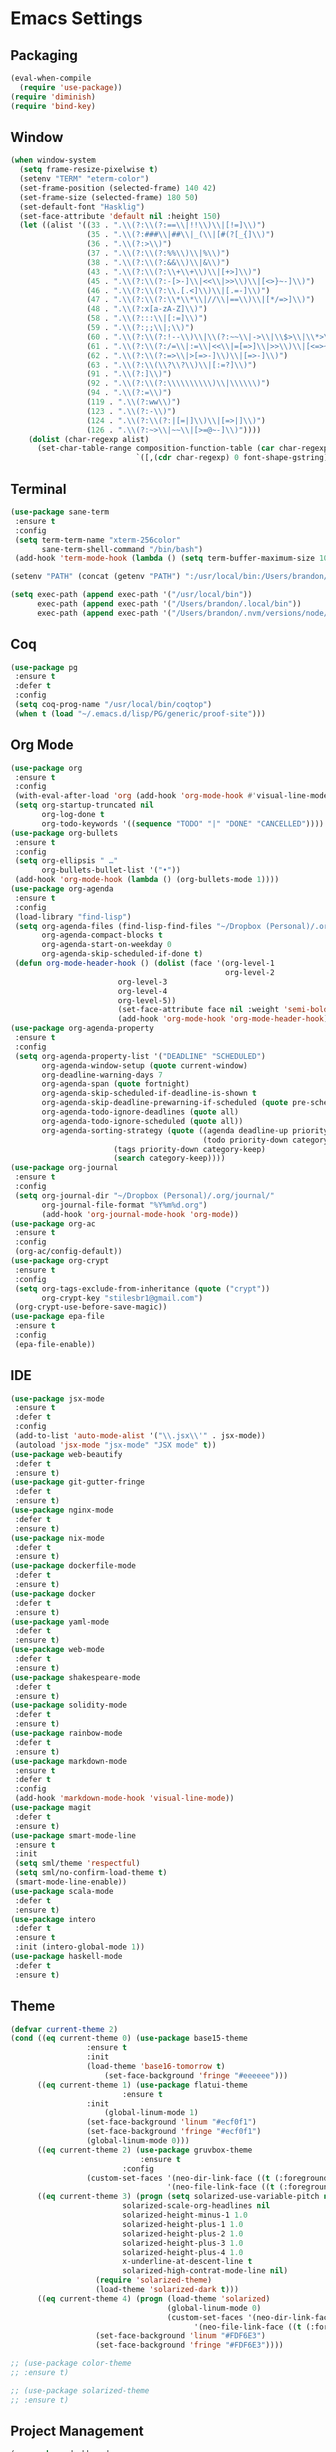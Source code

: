 * Emacs Settings
  
** Packaging

#+BEGIN_SRC emacs-lisp
(eval-when-compile
  (require 'use-package))
(require 'diminish)
(require 'bind-key)
#+END_SRC

** Window

#+BEGIN_SRC emacs-lisp
(when window-system
  (setq frame-resize-pixelwise t)
  (setenv "TERM" "eterm-color")
  (set-frame-position (selected-frame) 140 42)
  (set-frame-size (selected-frame) 180 50)
  (set-default-font "Hasklig")
  (set-face-attribute 'default nil :height 150)
  (let ((alist '((33 . ".\\(?:\\(?:==\\|!!\\)\\|[!=]\\)")
                 (35 . ".\\(?:###\\|##\\|_(\\|[#(?[_{]\\)")
                 (36 . ".\\(?:>\\)")
                 (37 . ".\\(?:\\(?:%%\\)\\|%\\)")
                 (38 . ".\\(?:\\(?:&&\\)\\|&\\)")
                 (43 . ".\\(?:\\(?:\\+\\+\\)\\|[+>]\\)")
                 (45 . ".\\(?:\\(?:-[>-]\\|<<\\|>>\\)\\|[<>}~-]\\)")
                 (46 . ".\\(?:\\(?:\\.[.<]\\)\\|[.=-]\\)")
                 (47 . ".\\(?:\\(?:\\*\\*\\|//\\|==\\)\\|[*/=>]\\)")
                 (48 . ".\\(?:x[a-zA-Z]\\)")
                 (58 . ".\\(?:::\\|[:=]\\)")
                 (59 . ".\\(?:;;\\|;\\)")
                 (60 . ".\\(?:\\(?:!--\\)\\|\\(?:~~\\|->\\|\\$>\\|\\*>\\|\\+>\\|--\\|<[<=-]\\|=[<=>]\\||>\\)\\|[*$+~/<=>|-]\\)")
                 (61 . ".\\(?:\\(?:/=\\|:=\\|<<\\|=[=>]\\|>>\\)\\|[<=>~]\\)")
                 (62 . ".\\(?:\\(?:=>\\|>[=>-]\\)\\|[=>-]\\)")
                 (63 . ".\\(?:\\(\\?\\?\\)\\|[:=?]\\)")
                 (91 . ".\\(?:]\\)")
                 (92 . ".\\(?:\\(?:\\\\\\\\\\)\\|\\\\\\)")
                 (94 . ".\\(?:=\\)")
                 (119 . ".\\(?:ww\\)")
                 (123 . ".\\(?:-\\)")
                 (124 . ".\\(?:\\(?:|[=|]\\)\\|[=>|]\\)")
                 (126 . ".\\(?:~>\\|~~\\|[>=@~-]\\)"))))
    (dolist (char-regexp alist)
      (set-char-table-range composition-function-table (car char-regexp)
                            `([,(cdr char-regexp) 0 font-shape-gstring])))))
#+END_SRC

** Terminal

#+BEGIN_SRC emacs-lisp
(use-package sane-term
 :ensure t
 :config
 (setq term-term-name "xterm-256color"
       sane-term-shell-command "/bin/bash")
 (add-hook 'term-mode-hook (lambda () (setq term-buffer-maximum-size 10000))))

(setenv "PATH" (concat (getenv "PATH") ":/usr/local/bin:/Users/brandon/.local/bin:/Users/brandon/.nvm/versions/node/v6.4.0/bin"))

(setq exec-path (append exec-path '("/usr/local/bin"))
      exec-path (append exec-path '("/Users/brandon/.local/bin"))
      exec-path (append exec-path '("/Users/brandon/.nvm/versions/node/v6.4.0/bin")))
#+END_SRC

** Coq
   
#+BEGIN_SRC emacs-lisp
(use-package pg
 :ensure t
 :defer t
 :config 
 (setq coq-prog-name "/usr/local/bin/coqtop")
 (when t (load "~/.emacs.d/lisp/PG/generic/proof-site")))
#+END_SRC

** Org Mode

#+BEGIN_SRC emacs-lisp
(use-package org
 :ensure t
 :config 
 (with-eval-after-load 'org (add-hook 'org-mode-hook #'visual-line-mode))
 (setq org-startup-truncated nil
       org-log-done t
       org-todo-keywords '((sequence "TODO" "|" "DONE" "CANCELLED"))))
(use-package org-bullets
 :ensure t
 :config 
 (setq org-ellipsis " …"
       org-bullets-bullet-list '("•"))
 (add-hook 'org-mode-hook (lambda () (org-bullets-mode 1))))
(use-package org-agenda
 :ensure t
 :config 
 (load-library "find-lisp")
 (setq org-agenda-files (find-lisp-find-files "~/Dropbox (Personal)/.org" "\.org$")
       org-agenda-compact-blocks t
       org-agenda-start-on-weekday 0
       org-agenda-skip-scheduled-if-done t)
 (defun org-mode-header-hook () (dolist (face '(org-level-1
                                                org-level-2
						org-level-3
						org-level-4
						org-level-5))
						(set-face-attribute face nil :weight 'semi-bold :height 1.0)))
						(add-hook 'org-mode-hook 'org-mode-header-hook))
(use-package org-agenda-property
 :ensure t
 :config 
 (setq org-agenda-property-list '("DEADLINE" "SCHEDULED")
       org-agenda-window-setup (quote current-window)
       org-deadline-warning-days 7
       org-agenda-span (quote fortnight)
       org-agenda-skip-scheduled-if-deadline-is-shown t
       org-agenda-skip-deadline-prewarning-if-scheduled (quote pre-scheduled)
       org-agenda-todo-ignore-deadlines (quote all)
       org-agenda-todo-ignore-scheduled (quote all))
       org-agenda-sorting-strategy (quote ((agenda deadline-up priority-down)
                                           (todo priority-down category-keep)
					   (tags priority-down category-keep)
					   (search category-keep))))
(use-package org-journal
 :ensure t
 :config 
 (setq org-journal-dir "~/Dropbox (Personal)/.org/journal/"
       org-journal-file-format "%Y%m%d.org")
       (add-hook 'org-journal-mode-hook 'org-mode))
(use-package org-ac
 :ensure t
 :config 
 (org-ac/config-default))
(use-package org-crypt
 :ensure t
 :config
 (setq org-tags-exclude-from-inheritance (quote ("crypt"))
       org-crypt-key "stilesbr1@gmail.com")
 (org-crypt-use-before-save-magic))
(use-package epa-file
 :ensure t
 :config 
 (epa-file-enable))
#+END_SRC
   
** IDE

#+BEGIN_SRC emacs-lisp
(use-package jsx-mode
 :ensure t
 :defer t
 :config 
 (add-to-list 'auto-mode-alist '("\\.jsx\\'" . jsx-mode))
 (autoload 'jsx-mode "jsx-mode" "JSX mode" t))
(use-package web-beautify
 :defer t
 :ensure t)
(use-package git-gutter-fringe
 :defer t
 :ensure t)
(use-package nginx-mode
 :defer t
 :ensure t)
(use-package nix-mode
 :defer t
 :ensure t)
(use-package dockerfile-mode
 :defer t
 :ensure t)
(use-package docker
 :defer t
 :ensure t)
(use-package yaml-mode
 :defer t
 :ensure t)
(use-package web-mode
 :defer t
 :ensure t)
(use-package shakespeare-mode
 :defer t
 :ensure t)
(use-package solidity-mode
 :defer t
 :ensure t)
(use-package rainbow-mode
 :defer t
 :ensure t)
(use-package markdown-mode
 :ensure t
 :defer t
 :config
 (add-hook 'markdown-mode-hook 'visual-line-mode))
(use-package magit
 :defer t
 :ensure t)
(use-package smart-mode-line
 :ensure t
 :init
 (setq sml/theme 'respectful)
 (setq sml/no-confirm-load-theme t)
 (smart-mode-line-enable))
(use-package scala-mode
 :defer t
 :ensure t)
(use-package intero
 :defer t
 :ensure t
 :init (intero-global-mode 1))
(use-package haskell-mode
 :defer t
 :ensure t)
#+END_SRC
   
** Theme
   
#+BEGIN_SRC emacs-lisp
(defvar current-theme 2)
(cond ((eq current-theme 0) (use-package base15-theme
			     :ensure t
			     :init
			     (load-theme 'base16-tomorrow t)
		             (set-face-background 'fringe "#eeeeee")))
      ((eq current-theme 1) (use-package flatui-theme
	                     :ensure t
			     :init 
		             (global-linum-mode 1)
			     (set-face-background 'linum "#ecf0f1")
			     (set-face-background 'fringe "#ecf0f1")
			     (global-linum-mode 0)))
      ((eq current-theme 2) (use-package gruvbox-theme
                             :ensure t
	                     :config 
			     (custom-set-faces '(neo-dir-link-face ((t (:foreground "#FB4934"))))
			                       '(neo-file-link-face ((t (:foreground "#FAF4C1")))))))
      ((eq current-theme 3) (progn (setq solarized-use-variable-pitch nil
				         solarized-scale-org-headlines nil
				         solarized-height-minus-1 1.0
				         solarized-height-plus-1 1.0
				         solarized-height-plus-2 1.0
				         solarized-height-plus-3 1.0
				         solarized-height-plus-4 1.0
				         x-underline-at-descent-line t
				         solarized-high-contrat-mode-line nil)
				   (require 'solarized-theme)
				   (load-theme 'solarized-dark t)))
      ((eq current-theme 4) (progn (load-theme 'solarized)
                                   (global-linum-mode 0)
                                   (custom-set-faces '(neo-dir-link-face ((t (:foreground "#278BD2"))))
			                             '(neo-file-link-face ((t (:foreground "#657B84")))))
				   (set-face-background 'linum "#FDF6E3")
				   (set-face-background 'fringe "#FDF6E3"))))

;; (use-package color-theme
;; :ensure t)

;; (use-package solarized-theme
;; :ensure t)
#+END_SRC

** Project Management

#+BEGIN_SRC emacs-lisp
(use-package dashboard
 :ensure t
 :config 
 (setq dashboard-items '((recents  . 5) (bookmarks . 5) (projects . 5)))
 (dashboard-setup-startup-hook))
(use-package projectile
 :ensure t
 :config 
 (setq projectile-indexing-method 'alien
       projectile-completion-system 'helm
       projectile-enable-caching nil)
 (projectile-mode))
(use-package helm
 :ensure t
 :config
 (helm-mode 0))
(use-package helm-config
 :ensure t)
(use-package helm-projectile
 :ensure t
 :config 
 (setq projectile-completion-system 'helm)
 (helm-projectile-on))
(use-package helm-flycheck    
 :ensure t)
(use-package helm-descbinds
 :ensure t
 :config 
 (helm-descbinds-mode))
(use-package helm-ag
 :ensure t)
(use-package neotree
 :ensure t
 :config 
 (setq-default neo-show-hidden-files t)
 (setq neo-theme (if (display-graphic-p) 'nerd)
       projectile-switch-project-action 'neotree-projectile-action
       neo-smart-open t)
 (add-hook 'neotree-mode-hook (lambda () (define-key evil-normal-state-local-map (kbd "TAB") 'neotree-enter)
                                         (define-key evil-normal-state-local-map (kbd "SPC") 'neotree-quick-look)
					 (define-key evil-normal-state-local-map (kbd "q") 'neotree-hide)
					 (define-key evil-normal-state-local-map (kbd "RET") 'neotree-enter))))
#+END_SRC

** Utilities
   
#+BEGIN_SRC emacs-lisp
(use-package s
 :ensure t)
(use-package dumb-jump
 :ensure t
 :config 
 (setq dumb-jump-selector 'helm))
(use-package ag
 :ensure t)
(use-package grep+
 :ensure t)
(use-package hungry-delete 
 :ensure t
 :config 
 (global-hungry-delete-mode))
(use-package iedit
 :ensure t)
(use-package undo-tree
 :ensure t)
(use-package goto-chg
 :ensure t)
(use-package auto-complete
 :ensure t
 :config 
 (ac-config-default)
 (global-auto-complete-mode t)
 (add-to-list 'ac-modes 'org-mode 'markdown-mode))
(use-package ack
 :ensure t)

(setq backup-directory-alist `((".*" ., temporary-file-directory))
      auto-save-file-name-transforms `((".*", temporary-file-directory t))
      savehist-additional-variables '(kill-ring search-ring regexp-search-ring))
(savehist-mode 1)

(defun flyspell-add-word ()
  (interactive)
  (let ((current-location (point))
         (word (flyspell-get-word)))
    (when (consp word)    
      (flyspell-do-correct 'save nil (car word) current-location (cadr word) (caddr word) current-location))))

(setq linum-format (quote "%4d "))
(add-hook 'prog-mode-hook 'linum-mode)

(add-hook 'text-mode-hook 'flyspell-mode)
(add-hook 'prog-mode-hook 'flyspell-prog-mode)
(add-hook 'org-mode-hook 'flyspell-mode)

(defun copy-from-osx ()
  (shell-command-to-string "pbpaste"))

(defun paste-to-osx (text &optional push)
  (let ((process-connection-type nil))
    (let ((proc (start-process "pbcopy" "*Messages*" "pbcopy")))
      (process-send-string proc text)
      (process-send-eof proc))))

(setq interprogram-cut-function 'paste-to-osx)
(setq interprogram-paste-function 'copy-from-osx)
#+END_SRC

** Evil Mode
  
#+BEGIN_SRC emacs-lisp
(use-package evil
 :ensure t
 :init
 (setq evil-want-C-u-scroll t
       evil-leader/in-all-states t)
 :config
 (evil-mode 1)
 (evil-define-key 'normal term-raw-map "p" 'term-paste)
 (fset 'evil-visual-update-x-selection 'ignore)
 (add-hook 'org-mode-hook (lambda () (define-key evil-normal-state-map (kbd "TAB") 'org-cycle))))

(use-package evil-leader
 :ensure t
 :config
 (global-evil-leader-mode 1)
 (evil-leader/set-leader "<SPC>"))

(use-package evil-org
 :ensure t
 :after org
 :config
 (add-hook 'org-mode-hook 'evil-org-mode)
 (add-hook 'evil-org-mode-hook (lambda () (evil-org-set-key-theme))))

(use-package evil-terminal-cursor-changer
:ensure t
:init (unless (display-graphic-p) (evil-terminal-cursor-changer-activate)))
#+END_SRC

** Key Bindings

#+BEGIN_SRC emacs-lisp
(global-set-key "\C-x\C-m" 'execute-extended-command)

(define-key helm-map (kbd "<tab>") 'helm-execute-persistent-action)
(define-key helm-map (kbd "C-i") 'helm-execute-persistent-action)
(define-key helm-map (kbd "C-z")  'helm-select-action)

(global-set-key (kbd "M-x") 'helm-M-x)

(global-set-key (kbd "C-c w") 'flyspell-add-word)
(global-set-key (kbd "C-c a") 'org-agenda)
(global-set-key (kbd "C-c j") 'org-journal-new-entry)
(global-set-key (kbd "C-c l") 'org-store-link)
(global-set-key (kbd "C-c i") 'org-insert-link)

(global-set-key (kbd "C-x d") 'dumb-jump-go)
(global-set-key (kbd "C-x b") 'switch-to-buffer)
(global-set-key (kbd "C-x B") 'helm-filtered-bookmarks)
(global-set-key (kbd "C-x R") 'helm-recentf)
(global-set-key (kbd "C-x f") 'helm-find-files)
(global-set-key (kbd "C-x n") 'neotree-toggle)
(global-set-key (kbd "C-x /") 'helm-projectile-ack)
(global-set-key (kbd "C-x p") 'helm-projectile-find-file)
(global-set-key (kbd "C-x t") 'sane-term)
(global-set-key (kbd "C-x T") 'sane-term-create)

(eval-after-load 'js '(define-key js-mode-map (kbd "C-c b") 'web-beautify-js))
(eval-after-load 'json-mode '(define-key json-mode-map (kbd "C-c b") 'web-beautify-js))
(eval-after-load 'sgml-mode '(define-key html-mode-map (kbd "C-c b") 'web-beautify-html))
(eval-after-load 'web-mode '(define-key web-mode-map (kbd "C-c b") 'web-beautify-html))
(eval-after-load 'css-mode '(define-key css-mode-map (kbd "C-c b") 'web-beautify-css))
(eval-after-load 'haskell-mode '(define-key haskell-mode-map (kbd "C-c b") 'haskell-mode-stylish-buffer))
#+END_SRC
